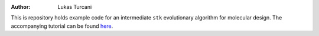 :author: Lukas Turcani

This is repository holds example code for an intermediate
``stk`` evolutionary algorithm for molecular design. The accompanying
tutorial can be found here__.

__  https://stk.readthedocs.io/en/latest/intermediate_ea_example.html
